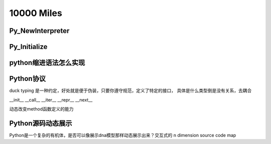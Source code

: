 10000 Miles
===========
Py_NewInterpreter
----------------------------

Py_Initialize
--------------

python缩进语法怎么实现
-----------------------


Python协议
----------------
duck typing 是一种约定，好处就是便于伪装，只要你遵守规范，定义了特定的接口，
具体是什么类型倒是没有关系，去耦合

__init__
__call__
__iter__
__repr__
__next__

动态改变method函数定义的能力

Python源码动态展示
---------------------
Python是一个复杂的有机体，是否可以像展示dna模型那样动态展示出来？交互式的 n dimension source code map